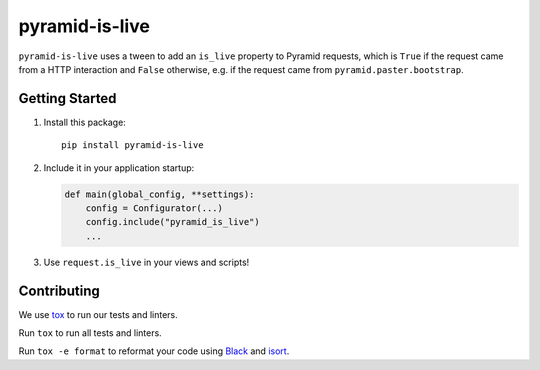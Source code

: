 pyramid-is-live
===============

.. image:: https://travis-ci.com/GoodRx/pyramid-is-live.svg
   :target: https://travis-ci.com/GoodRx/pyramid-is-live

``pyramid-is-live`` uses a tween to add an ``is_live`` property to Pyramid
requests, which is ``True`` if the request came from a HTTP interaction and
``False`` otherwise, e.g. if the request came from ``pyramid.paster.bootstrap``.

Getting Started
---------------

1. Install this package::

      pip install pyramid-is-live

2. Include it in your application startup:

   .. code-block:: python

      def main(global_config, **settings):
          config = Configurator(...)
          config.include("pyramid_is_live")
          ...

3. Use ``request.is_live`` in your views and scripts!

Contributing
------------

We use `tox <https://tox.readthedocs.io/en/latest/>`_ to run our tests and
linters.

Run ``tox`` to run all tests and linters.

Run ``tox -e format`` to reformat your code using `Black
<https://black.readthedocs.io/en/stable/>`_ and `isort
<https://github.com/timothycrosley/isort>`_.
